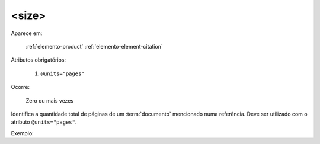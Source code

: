 .. _elemento-size:

<size>
^^^^^^

Aparece em:

  :ref:`elemento-product`
  :ref:`elemento-element-citation`

Atributos obrigatórios:

  1. ``@units="pages"``

Ocorre:

  Zero ou mais vezes


Identifica a quantidade total de páginas de um :term:`documento` mencionado numa
referência. Deve ser utilizado com o atributo ``@units="pages"``.

Exemplo:



.. {"reviewed_on": "20160629", "by": "gandhalf_thewhite@hotmail.com"}
